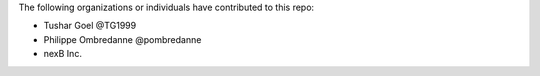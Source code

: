 The following organizations or individuals have contributed to this repo:

- Tushar Goel @TG1999
- Philippe Ombredanne @pombredanne
- nexB Inc.
